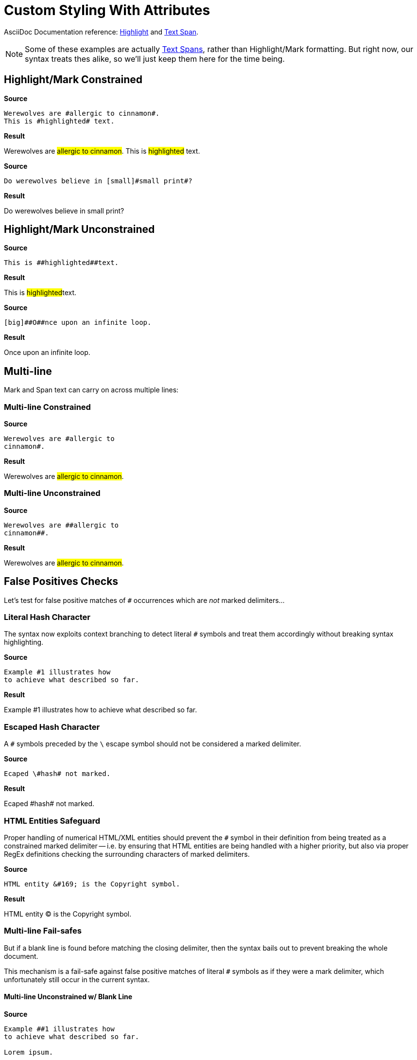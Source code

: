 // SYNTAX TEST "Packages/ST4-Asciidoctor/Syntaxes/Asciidoctor.sublime-syntax"
= Custom Styling With Attributes

AsciiDoc Documentation reference:
https://docs.asciidoctor.org/asciidoc/latest/text/highlight/[Highlight^] and
https://docs.asciidoctor.org/asciidoc/latest/text/text-span-built-in-roles/[Text Span^].

[NOTE]
==============
Some of these examples are actually
https://docs.asciidoctor.org/asciidoc/latest/text/text-span-built-in-roles/#text-span-syntax[Text Spans^], rather than Highlight/Mark formatting.
But right now, our syntax treats thes alike, so we'll just keep them here for the time being.
==============


== Highlight/Mark Constrained

[.big.red]*Source*

[source,asciidoc]
--------------------------------------
Werewolves are #allergic to cinnamon#.
This is #highlighted# text.
--------------------------------------

[.big.red]*Result*

===============================================
Werewolves are #allergic to cinnamon#.
//             ^                        punctuation.definition.string.unquoted.single.begin
//                                  ^   punctuation.definition.string.unquoted.single.end
//              ^^^^^^^^^^^^^^^^^^^^    string.other.unquoted.single
//               ^^^^^^^^^^^^^^^^^^     string.unquoted.unquotedinner.single
This is #highlighted# text.
//      ^               punctuation.definition.string.unquoted.single.begin
//                  ^   punctuation.definition.string.unquoted.single.end
//       ^^^^^^^^^^^    string.other.unquoted.single
//        ^^^^^^^^^     string.unquoted.unquotedinner.single
===============================================

[.big.red]*Source*

[source,asciidoc]
----------------------------------------------
Do werewolves believe in [small]#small print#?
----------------------------------------------

[.big.red]*Result*

===============================================
Do werewolves believe in [small]#small print#?
//                       ^^^^^^^                support.variable.attributelist
//                              ^               punctuation.definition.string.unquoted.single.begin
//                                          ^   punctuation.definition.string.unquoted.single.end
//                               ^^^^^^^^^^^    string.other.unquoted.single
//                                ^^^^^^^^^     string.unquoted.unquotedinner.single
===============================================



== Highlight/Mark Unconstrained

[.big.red]*Source*

[source,asciidoc]
----------------------------
This is ##highlighted##text.
----------------------------

[.big.red]*Result*

===============================================
This is ##highlighted##text.
//      ^^               punctuation.definition.string.unquoted.double.begin
//                   ^^  punctuation.definition.string.unquoted.double.end
//      ^^^^^^^^^^^^^^^  string.other.unquoted.double
//        ^^^^^^^^^^^    string.unquoted.unquotedinner.double
===============================================

[.big.red]*Source*

[source,asciidoc]
------------------------------------
[big]##O##nce upon an infinite loop.
------------------------------------

[.big.red]*Result*

===============================================
[big]##O##nce upon an infinite loop.
//<-        support.variable.attributelist
//^^^       support.variable.attributelist
//   ^^     punctuation.definition.string.unquoted.double.begin
//      ^^  punctuation.definition.string.unquoted.double.end
//   ^^^^^  string.other.unquoted.double
//     ^    string.unquoted.unquotedinner.double

===============================================

== Multi-line

Mark and Span text can carry on across multiple lines:

=== Multi-line Constrained

[.big.red]*Source*

[source,asciidoc]
---------------------------
Werewolves are #allergic to
cinnamon#.
---------------------------

[.big.red]*Result*

===============================================
Werewolves are #allergic to
cinnamon#.
//      ^    punctuation.definition.string.unquoted.single.end
//^^^^^^^    string.other.unquoted.single
//^^^^^^     string.unquoted.unquotedinner.single
//       ^  -string.other.unquoted.single
//       ^  -string.unquoted.unquotedinner.single
===============================================

=== Multi-line Unconstrained

[.big.red]*Source*

[source,asciidoc]
---------------------------
Werewolves are ##allergic to
cinnamon##.
---------------------------

[.big.red]*Result*

===============================================
Werewolves are ##allergic to
cinnamon##.
//      ^^    punctuation.definition.string.unquoted.double.end
//^^^^^^^^    string.other.unquoted.double
//^^^^^^      string.unquoted.unquotedinner.double
//        ^  -string.other.unquoted.double
//        ^  -string.unquoted.unquotedinner.double
===============================================

== False Positives Checks

Let's test for false positive matches of `#` occurrences which are _not_ marked delimiters...


=== Literal Hash Character

The syntax now exploits context branching to detect literal `#` symbols and treat them accordingly without breaking syntax highlighting.

[.big.red]*Source*

[source,asciidoc]
---------------------------
Example #1 illustrates how
to achieve what described so far.
---------------------------

[.big.red]*Result*

===============================================
Example #1 illustrates how
//      ^ constant.character.literal.hash
to achieve what described so far.
===============================================


=== Escaped Hash Character

A `#` symbols preceded by the `\` escape symbol should not be considered a marked delimiter.

[.big.red]*Source*

[source,asciidoc]
---------------------------
Ecaped \#hash# not marked.
---------------------------

[.big.red]*Result*

===============================================
Ecaped \#hash# not marked.
//     ^^        constant.character.escape
//      ^       -constant.character.literal.hash
//      ^       -punctuation.definition.string.unquoted
//           ^  -punctuation.definition.string.unquoted
//           ^   constant.character.literal.hash
===============================================


=== HTML Entities Safeguard

Proper handling of numerical HTML/XML entities should prevent the `#` symbol in their definition from being treated as a constrained marked delimiter -- i.e. by ensuring that HTML entities are being handled with a higher priority, but also via proper RegEx definitions checking the surrounding characters of marked delimiters.

[.big.red]*Source*

[source,asciidoc]
-------------------------------------------
HTML entity &#169; is the Copyright symbol.
-------------------------------------------

[.big.red]*Result*

===========================================
HTML entity &#169; is the Copyright symbol.
//           ^      -constant.character.literal.hash
//           ^      -punctuation.definition.string.unquoted
//          ^^^^^^   constant.character.entity.xml
===========================================


=== Multi-line Fail-safes

But if a blank line is found before matching the closing delimiter, then the syntax bails out to prevent breaking the whole document.

This mechanism is a fail-safe against false positive matches of literal `#` symbols as if they were a mark delimiter, which unfortunately still occur in the current syntax.


==== Multi-line Unconstrained w/ Blank Line

[.big.red]*Source*

[source,asciidoc]
---------------------------
Example ##1 illustrates how
to achieve what described so far.

Lorem ipsum.
---------------------------

[.big.red]*Result*

===============================================
Example ##1 illustrates how
to achieve what described so far.

// <- invalid.illegal
Lorem ipsum.
//^^^^^^^^^^  -string.other.unquoted
//^^^^^^^^^^  -string.unquoted.unquotedinner
===============================================

// EOF //
